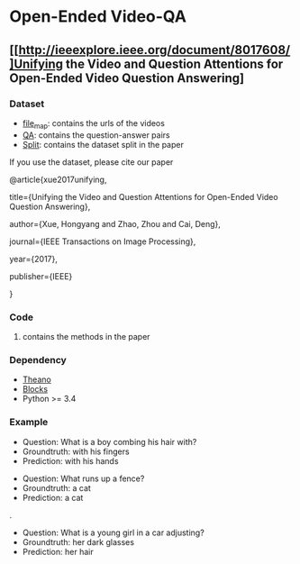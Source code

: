 #+OPTION: ^:nil
* Open-Ended Video-QA

** [[http://ieeexplore.ieee.org/document/8017608/]Unifying the Video and Question Attentions for Open-Ended Video Question Answering]

*** Dataset
- [[./dataset/file_map.tsv][file_map]]: contains the urls of the videos
- [[./dataset/QA.tsv][QA]]: contains the question-answer pairs
- [[./dataset/split][Split]]: contains the dataset split in the paper

If you use the dataset, please cite our paper 

@article{xue2017unifying,

  title={Unifying the Video and Question Attentions for Open-Ended Video Question Answering},

  author={Xue, Hongyang and Zhao, Zhou and Cai, Deng},

  journal={IEEE Transactions on Image Processing},

  year={2017},

  publisher={IEEE}

}

*** Code
**** contains the methods in the paper

*** Dependency
- [[https://github.com/Theano][Theano]]
- [[https://github.com/mila-udem/blocks][Blocks]]
- Python >= 3.4

*** Example

[[./examples/117791.gif]] 
- Question: What is a boy combing his hair with?
- Groundtruth: with his fingers
- Prediction: with his hands

[[./examples/076306.gif]]
- Question: What runs up a fence?
- Groundtruth: a cat
- Prediction: a cat

.[[/examples/112935.gif]]
- Question: What is a young girl in a car adjusting?
- Groundtruth: her dark glasses
- Prediction: her hair
